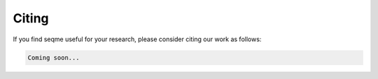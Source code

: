 Citing
######

If you find seqme useful for your research, please consider citing our work as follows:

.. code-block:: bibtex

    Coming soon...

